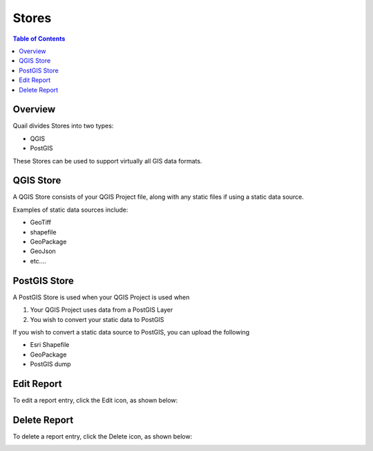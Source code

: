 .. This is a comment. Note how any initial comments are moved by
   transforms to after the document title, subtitle, and docinfo.

.. demo.rst from: http://docutils.sourceforge.net/docs/user/rst/demo.txt

.. |EXAMPLE| image:: static/yi_jing_01_chien.jpg
   :width: 1em

**********************
Stores
**********************

.. contents:: Table of Contents
Overview
==================

Quail divides Stores into two types:

* QGIS
* PostGIS

These Stores can be used to support virtually all GIS data formats.

QGIS Store
================

A QGIS Store consists of your QGIS Project file, along with any static files if using a static data source.

Examples of static data sources include:

* GeoTiff
* shapefile
* GeoPackage
* GeoJson
* etc....


PostGIS Store
=====================

A PostGIS Store is used when your QGIS Project is used when

1. Your QGIS Project uses data from a PostGIS Layer
2. You wish to convert your static data to PostGIS

If you wish to convert a static data source to PostGIS, you can upload the following

* Esri Shapefile
* GeoPackage
* PostGIS dump

Edit Report
===================
To edit a report entry, click the Edit icon, as shown below:

.. image:: _static/Edit-Report.png

Delete Report
===================
To delete a report entry, click the Delete icon, as shown below:

.. image:: _static/Edit-Report.png

